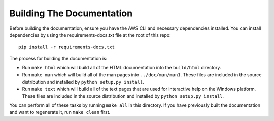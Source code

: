 ==========================
Building The Documentation
==========================

Before building the documentation, ensure you have the AWS CLI and
necessary dependencies installed.  You can install dependencies by
using the requirements-docs.txt file at the root of this repo::

    pip install -r requirements-docs.txt

The process for building the documentation is:

* Run ``make html`` which will build all of the HTML documentation
  into the ``build/html`` directory.

* Run ``make man`` which will build all of the man pages into
  ``../doc/man/man1``.  These files are included in the source
  distribution and installed by ``python setup.py install``.

* Run ``make text`` which will build all of the text pages that
  are used for interactive help on the Windows platform.  These files
  are included in the source distribution and installed by
  ``python setup.py install``.

You can perform all of these tasks by running ``make all`` in this
directory.  If you have previously built the documentation and want
to regenerate it, run ``make clean`` first.
